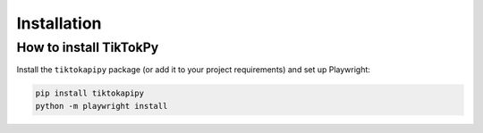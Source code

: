 ============
Installation
============

How to install TikTokPy
-----------------------

Install the ``tiktokapipy`` package (or add it to your project requirements) and set up Playwright:

.. code:: console

    pip install tiktokapipy
    python -m playwright install
